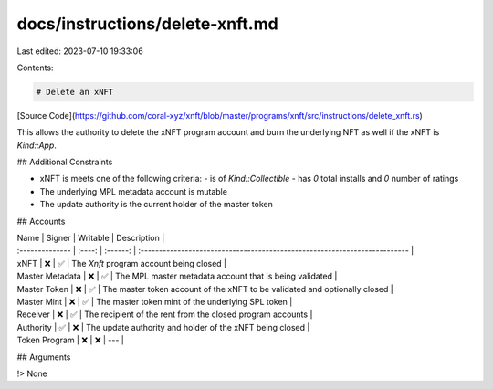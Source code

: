 docs/instructions/delete-xnft.md
================================

Last edited: 2023-07-10 19:33:06

Contents:

.. code-block:: md

    # Delete an xNFT

[Source Code](https://github.com/coral-xyz/xnft/blob/master/programs/xnft/src/instructions/delete_xnft.rs)

This allows the authority to delete the xNFT program account and burn the underlying NFT as well if the xNFT is `Kind::App`.

## Additional Constraints

- xNFT is meets one of the following criteria:
  - is of `Kind::Collectible`
  - has `0` total installs and `0` number of ratings
- The underlying MPL metadata account is mutable
- The update authority is the current holder of the master token

## Accounts

| Name            | Signer | Writable | Description                                                                |
| :-------------- | :----: | :------: | :------------------------------------------------------------------------- |
| xNFT            |   ❌   |    ✅    | The `Xnft` program account being closed                                    |
| Master Metadata |   ❌   |    ✅    | The MPL master metadata account that is being validated                    |
| Master Token    |   ❌   |    ✅    | The master token account of the xNFT to be validated and optionally closed |
| Master Mint     |   ❌   |    ✅    | The master token mint of the underlying SPL token                          |
| Receiver        |   ❌   |    ✅    | The recipient of the rent from the closed program accounts                 |
| Authority       |   ✅   |    ❌    | The update authority and holder of the xNFT being closed                   |
| Token Program   |   ❌   |    ❌    | ---                                                                        |

## Arguments

!> None


